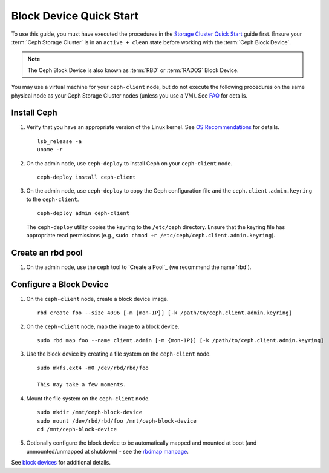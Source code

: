 ==========================
 Block Device Quick Start
==========================

To use this guide, you must have executed the procedures in the `Storage
Cluster Quick Start`_ guide first. Ensure your :term:`Ceph Storage Cluster` is
in an ``active + clean`` state before working with the :term:`Ceph Block
Device`. 

.. note:: The Ceph Block Device is also known as :term:`RBD` or :term:`RADOS`
   Block Device.


.. ditaa:: 
           /------------------\         /----------------\
           |    Admin Node    |         |   ceph-client  |
           |                  +-------->+ cCCC           |
           |    ceph-deploy   |         |      ceph      |
           \------------------/         \----------------/


You may use a virtual machine for your ``ceph-client`` node, but do not 
execute the following procedures on the same physical node as your Ceph 
Storage Cluster nodes (unless you use a VM). See `FAQ`_ for details.


Install Ceph
============

#. Verify that you have an appropriate version of the Linux kernel. 
   See `OS Recommendations`_ for details. ::
   
	lsb_release -a
	uname -r

#. On the admin node, use ``ceph-deploy`` to install Ceph on your 
   ``ceph-client`` node. ::

	ceph-deploy install ceph-client
	
#. On the admin node, use ``ceph-deploy`` to copy the Ceph configuration file
   and the ``ceph.client.admin.keyring`` to the ``ceph-client``. :: 

	ceph-deploy admin ceph-client

   The ``ceph-deploy`` utility copies the keyring to the ``/etc/ceph`` 
   directory. Ensure that the keyring file has appropriate read permissions 
   (e.g., ``sudo chmod +r /etc/ceph/ceph.client.admin.keyring``).

Create an rbd pool
==================
#. On the admin node, use the ``ceph`` tool to `Create a Pool`_
   (we recommend the name 'rbd').

Configure a Block Device
========================

#. On the ``ceph-client`` node, create a block device image. :: 

	rbd create foo --size 4096 [-m {mon-IP}] [-k /path/to/ceph.client.admin.keyring]

#. On the ``ceph-client`` node, map the image to a block device. :: 

	sudo rbd map foo --name client.admin [-m {mon-IP}] [-k /path/to/ceph.client.admin.keyring]
	
#. Use the block device by creating a file system on the ``ceph-client`` 
   node. :: 

	sudo mkfs.ext4 -m0 /dev/rbd/rbd/foo
	
	This may take a few moments.
	
#. Mount the file system on the ``ceph-client`` node. ::

	sudo mkdir /mnt/ceph-block-device
	sudo mount /dev/rbd/rbd/foo /mnt/ceph-block-device
	cd /mnt/ceph-block-device

#. Optionally configure the block device to be automatically mapped and mounted
   at boot (and unmounted/unmapped at shutdown) - see the `rbdmap manpage`_.


See `block devices`_ for additional details.

.. _Storage Cluster Quick Start: ../quick-ceph-deploy
.. _block devices: ../../rbd/rbd
.. _FAQ: http://wiki.ceph.com/How_Can_I_Give_Ceph_a_Try
.. _OS Recommendations: ../os-recommendations
.. _rbdmap manpage: ../../man/8/rbdmap
